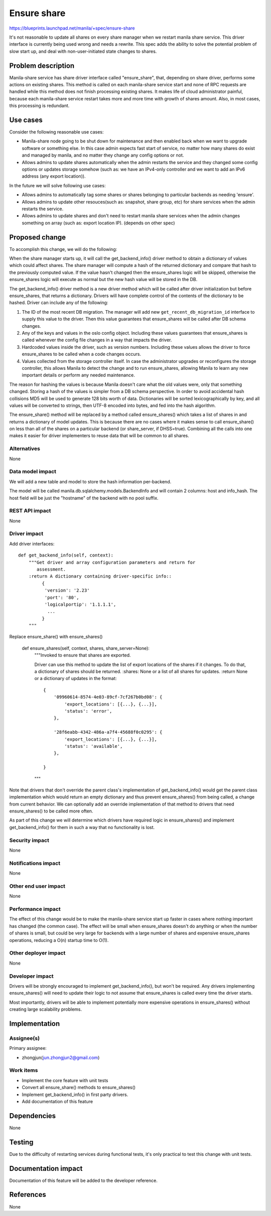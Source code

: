 ..
 This work is licensed under a Creative Commons Attribution 3.0 Unported
 License.

 http://creativecommons.org/licenses/by/3.0/legalcode

============
Ensure share
============

https://blueprints.launchpad.net/manila/+spec/ensure-share

It's not reasonable to update all shares on every share manager when we
restart manila share service. This driver interface is currently being used
wrong and needs a rewrite. This spec adds the ability to solve the potential
problem of slow start up, and deal with non-user-initiated state changes to
shares.

Problem description
===================

Manila-share service has share driver interface called "ensure_share",
that, depending on share driver, performs some actions on existing shares.
This method is called on each manila-share service start and none of RPC
requests are handled while this method does not finish processing existing
shares. It makes life of cloud administrator painful, because each
manila-share service restart takes more and more time with growth of shares
amount. Also, in most cases, this processing is redundant.

Use cases
=========

Consider the following reasonable use cases:

* Manila-share node going to be shut down for maintenance and then enabled
  back when we want to upgrade software or something else. In this case
  admin expects fast start of service, no matter how many shares do exist
  and managed by manila, and no matter they change any config options or not.

* Allows admins to update shares automatically when the admin restarts the
  service and they changed some config options or updates storage somehow
  (such as: we have an IPv4-only controller and we want to add an IPv6 address
  (any export location)).

In the future we will solve following use cases:

* Allows admins to automatically tag some shares or shares belonging to
  particular backends as needing 'ensure'.

* Allows admins to update other resouces(such as: snapshot, share group,
  etc) for share services when the admin restarts the service.

* Allows admins to update shares and don't need to restart manila share
  services when the admin changes something on array (such as: export
  location IP). (depends on other spec)

Proposed change
===============

To accomplish this change, we will do the following:

When the share manager starts up, it will call the get_backend_info() driver
method to obtain a dictionary of values which could affect shares. The share
manager will compute a hash of the returned dictionary and compare that hash
to the previously computed value. If the value hasn't changed
then the ensure_shares logic will be skipped, otherwise the ensure_shares logic
will execute as normal but the new hash value will be stored in the DB.

The get_backend_info() driver method is a new driver method which will be
called after driver initialization but before ensure_shares, that returns a
dictionary. Drivers will have complete control of the contents of the
dictionary to be hashed. Driver can include any of the following:

1. The ID of the most recent DB migration. The manager will add new
   ``get_recent_db_migration_id`` interface to supply this value to the
   driver. Then this value guarantees that ensure_shares will be called
   after DB schema changes.
2. Any of the keys and values in the oslo config object. Including these
   values guarantees that ensure_shares is called whenever the config file
   changes in a way that impacts the driver.
3. Hardcoded values inside the driver, such as version numbers. Including
   these values allows the driver to force ensure_shares to be called when
   a code changes occurs.
4. Values collected from the storage controller itself. In case the
   administrator upgrades or reconfigures the storage controller, this allows
   Manila to detect the change and to run ensure_shares, allowing Manila to
   learn any new important details or perform any needed maintenance.

The reason for hashing the values is because Manila doesn't care what the old
values were, only that something changed. Storing a hash of the values is
simpler from a DB schema perspective. In order to avoid accidental hash
collisions MD5 will be used to generate 128 bits worth of data. Dictionaries
will be sorted lexicographically by key, and all values will be converted to
strings, then UTF-8 encoded into bytes, and fed into the hash algorithm.

The ensure_share() method will be replaced by a method called ensure_shares()
which takes a list of shares in and returns a dictionary of model updates.
This is because there are no cases where it makes sense to call ensure_share()
on less than all of the shares on a particular backend (or share_server, if
DHSS=true). Combining all the calls into one makes it easier for driver
implementers to reuse data that will be common to all shares.

Alternatives
------------

None

Data model impact
-----------------

We will add a new table and model to store the hash information per-backend.

The model will be called manila.db.sqlalchemy.models.BackendInfo and will
contain 2 columns: host and info_hash. The host field will be just the
"hostname" of the backend with no pool suffix.

REST API impact
---------------

None

Driver impact
-------------

Add driver interfaces::

    def get_backend_info(self, context):
        """Get driver and array configuration parameters and return for
           assessment.
        :return A dictionary containing driver-specific info::
             {
              'version': '2.23'
              'port': '80',
              'logicalportip': '1.1.1.1',
               ...
             }
        """

Replace ensure_share() with ensure_shares()

    def ensure_shares(self, context, shares, share_server=None):
        """Invoked to ensure that shares are exported.

        Driver can use this method to update the list of export locations of
        the shares if it changes. To do that, a dictionary of shares should be
        returned.
        :shares: None or a list of all shares for updates.
        :return None or a dictionary of updates in the format::

            {
                '09960614-8574-4e03-89cf-7cf267b0bd08': {
                    'export_locations': [{...}, {...}],
                    'status': 'error',
                },

                '28f6eabb-4342-486a-a7f4-45688f0c0295': {
                    'export_locations': [{...}, {...}],
                    'status': 'available',
                },

            }

        """

Note that drivers that don't override the parent class's implementation of
get_backend_info() would get the parent class implementation which would return
an empty dictionary and thus prevent ensure_shares() from being called, a
change from current behavior. We can optionally add an override implementation
of that method to drivers that need ensure_shares() to be called more often.

As part of this change we will determine which drivers have required logic in
ensure_shares() and implement get_backend_info() for them in such a way that no
functionality is lost.

Security impact
---------------

None

Notifications impact
--------------------

None

Other end user impact
---------------------

None

Performance impact
------------------

The effect of this change would be to make the manila-share service start up
faster in cases where nothing important has changed (the common case). The
effect will be small when ensure_shares doesn't do anything or when the number
of shares is small, but could be very large for backends with a large number
of shares and expensive ensure_shares operations, reducing a O(n) startup time
to O(1).

Other deployer impact
---------------------

None

Developer impact
----------------

Drivers will be strongly encouraged to implement get_backend_info(), but
won't be required. Any drivers implementing ensure_shares() will need to update
their logic to not assume that ensure_shares is called every time the driver
starts.

Most importantly, drivers will be able to implement potentially more expensive
operations in ensure_shares() without creating large scalability problems.

Implementation
==============

Assignee(s)
-----------

Primary assignee:

* zhongjun(jun.zhongjun2@gmail.com)

Work items
----------

* Implement the core feature with unit tests
* Convert all ensure_share() methods to ensure_shares()
* Implement get_backend_info() in first party drivers.
* Add documentation of this feature

Dependencies
============

None

Testing
=======

Due to the difficulty of restarting services during functional tests, it's
only practical to test this change with unit tests.

Documentation impact
====================

Documentation of this feature will be added to the developer reference.

References
==========

None
